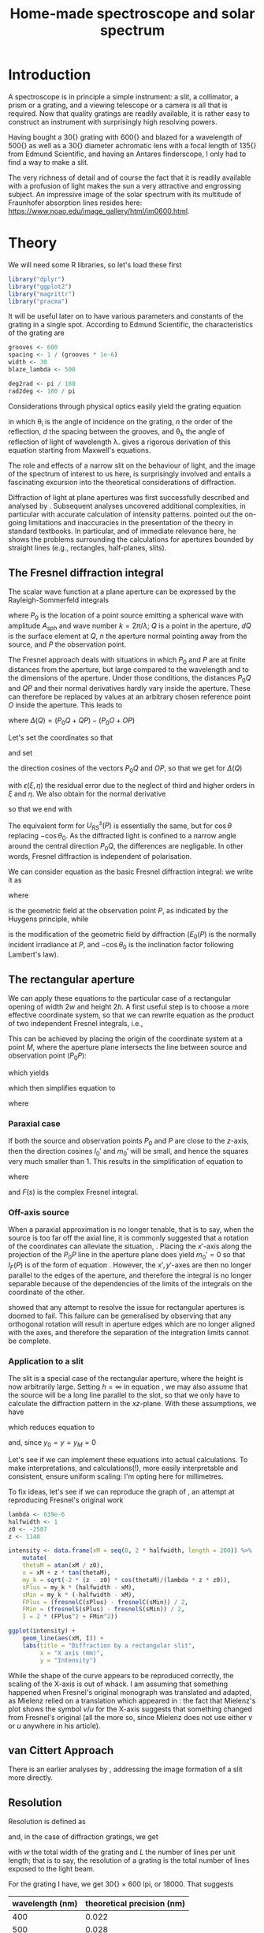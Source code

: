 #+TITLE: Home-made spectroscope and solar spectrum
#+LATEX_CLASS: article
#+LATEX_CLASS_OPTIONS: [10pt,a4paper,titlepage]
#+LATEX_HEADER: \def\today{\number\day\space\ifcase\month\or January\or February\or March\or April\or May\or June\or July\or August\or September\or October\or November\or December\fi \space \number\year}
#+LATEX_HEADER: \usepackage{lmodern}
#+LATEX_HEADER: \usepackage{amssymb,amsmath}
#+LATEX_HEADER: \usepackage{parskip}
#+LATEX_HEADER: \usepackage[margin=1in]{geometry}
#+LATEX_HEADER: \usepackage[round]{natbib}
#+LATEX_HEADER: \usepackage{fancyhdr}
#+LATEX_HEADER: \usepackage{titling}
#+LATEX_HEADER: \usepackage[squaren,cdot]{SIunits}
#+LATEX_HEADER: \usepackage{booktabs}
#+LATEX_HEADER: \pagestyle{fancy}
#+LATEX_HEADER: \renewcommand{\footrulewidth}{0.4pt}
#+LATEX_HEADER: \lhead{}
#+LATEX_HEADER: \rhead{}
#+LATEX_HEADER: \lfoot{Home Spectroscopy}
#+LATEX_HEADER: \cfoot{\thepage}
#+LATEX_HEADER: \rfoot{\thedate}
#+LATEX_HEADER_EXTRA: \author{Stefan Revets}
#+LATEX_HEADER_EXTRA: \pretitle{\flushleft\LARGE\bfseries\vskip 80mm}
#+LATEX_HEADER_EXTRA: \posttitle{\par}
#+LATEX_HEADER_EXTRA: \preauthor{\flushleft}
#+LATEX_HEADER_EXTRA: \postauthor{\par}
#+LATEX_HEADER_EXTRA: \predate{\flushleft}
#+LATEX_HEADER_EXTRA: \postdate{\par{In Progress}}
#+OPTIONS: ^:{}

* Introduction
A spectroscope is in principle a simple instrument: a slit, a
collimator, a prism or a grating, and a viewing telescope or a camera
is all that is required. Now that quality gratings are readily
available, it is rather easy to construct an instrument with
surprisingly high resolving powers.

Having bought a \unit{30}{\milli\metre} grating with
\unit{600}{\per\milli\metre} and blazed for a wavelength of
\unit{500}{\nano\metre} as well as a \unit{30}{\milli\metre} diameter
achromatic lens with a focal length of \unit{135}{\milli\metre} from
Edmund Scientific, and having an Antares finderscope, I only had to
find a way to make a slit.

The very richness of detail and of course the fact that it is readily
available with a profusion of light makes the sun a very attractive
and engrossing subject. An impressive image of the solar spectrum with
its multitude of Fraunhofer absorption lines resides here:
https://www.noao.edu/image_gallery/html/im0600.html.

* Theory
:PROPERTIES:
:session: *R*
:cache: yes
:results: output graphics
:exports: both
:END:
We will need some R libraries, so let's load these first
#+BEGIN_SRC R :results none
  library("dplyr")
  library("ggplot2")
  library("magrittr")
  library("pracma")
#+END_SRC
It will be useful later on to have various parameters and constants of
the grating in a single spot. According to Edmund Scientific, the
characteristics of the grating are
#+BEGIN_SRC R :results none
  grooves <- 600
  spacing <- 1 / (grooves * 1e-6)
  width <- 30
  blaze_lambda <- 500

  deg2rad <- pi / 180
  rad2deg <- 180 / pi
#+END_SRC

Considerations through physical optics easily yield the grating equation
\begin{equation}
\label{eqn:grating}
\sin \theta_{\lambda} = \sin \theta_i + n \frac{\lambda}{d}
\end{equation}
in which \theta_{i} is the angle of incidence on the grating, $n$ the
order of the reflection, $d$ the spacing between the grooves, and
\theta_{\lambda} the angle of reflection of light of wavelength
\lambda.  \citet{maystre12:properties} gives a rigorous derivation of
this equation starting from Maxwell's equations.

The role and effects of a narrow slit on the behaviour of light, and
the image of the spectrum of interest to us here, is surprisingly
involved and entails a fascinating excursion into the theoretical
considerations of diffraction.

Diffraction of light at plane apertures was first successfully
described and analysed by \citet{fresnel19:diffraction}. Subsequent
analyses uncovered additional complexities, in particular with
accurate calculation of intensity patterns. \citet{mielenz98:fresnel}
pointed out the on-going limitations and inaccuracies in the
presentation of the theory in standard textbooks. In particular, and
of immediate relevance here, he shows the problems surrounding the
calculations for apertures bounded by straight lines (e.g.,
rectangles, half-planes, slits).

** The Fresnel diffraction integral
The scalar wave function at a plane aperture can be expressed by the
Rayleigh-Sommerfeld integrals

\begin{align}
\label{eqn:rayleigh-sommerfeld}
U^p_{RS}(P) & = -\frac{A_{sph}}{2 \pi} \int dQ \frac{e^{i k(P_0 Q + QP)}}{P_0 Q \cdot QP}\bigg(i k - \frac{1}{P_0 Q} \bigg) \frac{\partial P_0 Q}{\partial n} \\
U^s_{RS}(P) & = -\frac{A_{sph}}{2 \pi} \int dQ \frac{e^{i k(P_0 Q + QP)}}{P_0 Q \cdot QP}\bigg(i k - \frac{1}{Q P} \bigg) \frac{\partial Q P}{\partial n}
\end{align}
where $P_0$ is the location of a point source emitting a spherical
wave with amplitude $A_{sph}$ and wave number $k = 2 \pi / \lambda$;
$Q$ is a point in the aperture, $dQ$ is the surface element at $Q$,
$n$ the aperture normal pointing away from the source, and $P$ the
observation point.

The Fresnel approach deals with situations in which $P_0$ and $P$ are
at finite distances from the aperture, but large compared to the
wavelength and to the dimensions of the aperture. Under those
conditions, the distances $P_0 Q$ and $QP$ and their normal
derivatives hardly vary inside the aperture. These can therefore be
replaced by values at an arbitrary chosen reference point $O$ inside
the aperture. This leads to

\begin{equation}
U^p_{RS}(P) \approx -\frac{i k A_{sph}}{2 \pi} \frac{\partial P_0 O}{\partial n} \frac{e^{i k (P_0 O + OP)}}{P_0 O \cdot OP} \int dQ e^{i k \Delta(Q)}
\end{equation}
where $\Delta(Q) = (P_0 Q + QP) - (P_0 O + OP)$

Let's set the coordinates so that
\begin{align*}
O   & = (0, 0, 0) \\
P_0 & = (x_0, y_0, z_0) \\
Q   & = (\xi, \eta, 0) \\
P   & = (x, y, z)
\end{align*}
and set
\begin{align*}
l_0 & = -\frac{x_0}{r_0} \\
m_0 & = -\frac{y_0}{r_0} \\
l   & = \frac{x}{r} \\
m   & = \frac{y}{r} \\
r_0 & = \sqrt{x_0^2 + y_0^2 + z_0^2} \\
r   & = \sqrt{x^2 + y^2 + z^2}
\end{align*}
the direction cosines of the vectors $P_0 Q$ and $OP$, so that we get
for $\Delta(Q)$
\begin{equation}
\label{eqn:delta-Q}
\Delta(Q) = -[(l - l_0) \xi + (m - m_0) \eta] + \frac{1}{2 r_0}[(\xi^2 + \eta^2) - (l_0 \xi + m_0 \eta)^2] + \frac{1}{2 r}[(\xi^2 + \eta^2) - (l \xi + m \eta)^2] + \epsilon(\xi, \eta)
\end{equation}
with $\epsilon(\xi, \eta)$ the residual error due to the neglect of
third and higher orders in $\xi$ and $\eta$.
We also obtain for the normal derivative
\begin{equation}
\frac{\partial P_0 Q}{\partial n} = -\frac{\partial r_0}{\partial z_0} = -\frac{z_0}{r_0} = -\cos \theta_0
\end{equation}
so that we end with
\begin{equation}
\label{eqn:fresnel-base}
U^p_{RS}(P) \approx -\frac{i k A_{sph} \cos \theta_0}{2 \pi r_0 r} e^{i k (r_0 + r)} \int dQ e^{i k \Delta(Q)}
\end{equation}
The equivalent form for $U^s_{RS}(P)$ is essentially the same, but for
$\cos \theta$ replacing $-\cos \theta_0$. As the diffracted light is
confined to a narrow angle around the central direction $P_0 Q$, the
differences are negligable. In other words, Fresnel diffraction is
independent of polarisation.

We can consider equation \ref{eqn:fresnel-base} as the basic Fresnel
diffraction integral: we write it as
\begin{equation}
U_F(P) = -U_0(P) \cos \theta_0 I_F(P)
\end{equation}
where
\begin{equation}
U_0(P) = A_{sph} \frac{e^{i k (r_0 + r)}}{r_0 + r} = \sqrt{E_0(P)} e^{i k (r_0 + r)}
\end{equation}
is the geometric field at the observation point $P$, as indicated by
the Huygens principle, while
\begin{equation}
\label{eqn:diffraction-integral}
I_F(P) = -\frac{i k (r_0 + r)}{2 \pi r_0 r} \int dQ e^{i k \Delta(Q)}
\end{equation}
is the modification of the geometric field by diffraction ($E_0(P)$ is
the normally incident irradiance at $P$, and $-\cos \theta_0$ is the
inclination factor following Lambert's law).

** The rectangular aperture
We can apply these equations to the particular case of a rectangular
opening of width $2 w$ and height $2 h$. A first useful step is to
choose a more effective coordinate system, so that we can rewrite
equation \ref{eqn:diffraction-integral} as the product of two
independent Fresnel integrals, i.e.,
\begin{equation}
\label{eqn:fresnel-independent}
I_F(P) \propto \int d \xi e^{i a \xi^2} \int d \eta e^{i b \eta^2}
\end{equation}
This can be achieved by placing the origin of the coordinate system at
a point $M$, where the aperture plane intersects the line between
source and observation point ($P_0 P$):
\begin{equation*}
M = (x_M, y_M, 0), \quad x_M = \frac{x_0 z - x z_0}{z - z_0}, \quad y_M = \frac{y_0 z - y z_0}{z - z_0}
\end{equation*}
which yields
\begin{align*}
l_0' = \frac{x_0 - x_M}{r_0'} & = l' = \frac{x - x_M}{r'} \\
m_0' = \frac{y_0 - y_M}{r_0'} & = m' = \frac{y - y_M}{r'} \\
r_0' = \frac{-z_0}{\cos \theta_M} & , r' = \frac{z}{\cos \theta_M}
\end{align*}
which then simplifies equation \ref{eqn:delta-Q} to
\begin{equation}
\Delta(Q) = \frac{1}{2 \rho'} \bigg[ (\xi - x_M)^2 + (\eta - y_M)^2 - [l_0' (\xi - x_M) + m_0' (\eta - y_M)]^2 \bigg]
\end{equation}
where
\begin{equation*}
\rho' = \frac{r_0' r'}{r_0' + r'} = \frac{-z z_0}{(z - z_0) \cos \theta_M}
\end{equation*}

*** Paraxial case
If both the source and observation points $P_0$ and $P$ are close to
the $z$-axis, then the direction cosines $l_0'$ and $m_0'$ will be
small, and hence the squares very much smaller than 1. This results in
the simplification of equation \ref{eqn:fresnel-base} to
\begin{align}
\label{eqn:complex-fresnel}
I_F(P) & \approx -\frac{i k}{2 \pi \rho'} \int_{-w}^w d \xi e^{i k (\xi - x_M)^2 / 2 \rho'} \int_{-h}^h d \eta e^{i k (\eta - y_M)^2 / 2 \rho'} \\
 & = -\frac{i}{2}[F(s_+) - F(s_-)][F(t_+) - F(t_-)]
\end{align}
where
\begin{align*}
\label{eqn:complex-fresnel-arguments}
s_{\pm} & = \sqrt{\frac{k}{\pi \rho'}}(\pm w - x_M) \\
t_{\pm} & = \sqrt{\frac{k}{\pi \rho'}}(\pm h - y_M) \\
F(s) & = C(s) + i S(s) = \int_0^s e^{i \pi \sigma^2 / 2} d \sigma
\end{align*}
and $F(s)$ is the complex Fresnel integral.

*** Off-axis source
When a paraxial approximation is no longer tenable, that is to say,
when the source is too far off the axial line, it is commonly
suggested that a rotation of the coordinates can alleviate the
situation, \citep[for example]{born-wolf99:optics}. Placing the
$x'$-axis along the projection of the $P_0 P$ line in the aperture
plane does yield $m_0' = 0$ so that $I_F(P)$ is of the form of
equation \ref{eqn:fresnel-independent}. However, the $x', y'$-axes
are then no longer parallel to the edges of the aperture, and
therefore the integral is no longer separable because of the
dependencies of the limits of the integrals on the coordinate of the
other.

\citet{mielenz98:fresnel} showed that any attempt to resolve the issue
for rectangular apertures is doomed to fail. This failure can be
generalised by observing that any orthogonal rotation will result in
aperture edges which are no longer aligned with the axes, and
therefore the separation of the integration limits cannot be complete.

*** Application to a slit
The slit is a special case of the rectangular aperture, where the
height is now arbitrarily large. Setting $h = \infty$ in equation
\ref{eqn:complex-fresnel-arguments}, we may also assume that the
source will be a long line parallel to the slot, so that we only have
to calculate the diffraction pattern in the $xz$-plane. With these
assumptions, we have
\begin{align}
t_{\pm} & = \pm \infty \\
F(t_{\pm}) & = \pm \frac{1 + i}{2} \\
F(t_+) - F(t_-) & = 1 + i
\end{align}
which reduces equation \ref{eqn:complex-fresnel} to
\begin{align}
I_F(P) & = \frac{1 - i}{2} (F(s_+) - F(s_-)) \\
 & = \frac{1 - i}{2} \bigg[ (C(s_+) - C(s_-)) + i (S(s_+) - S(s_-)) \bigg]
\end{align}
and, since $y_0 = y = y_M = 0$
\begin{align*}
\theta_M & = \arctan \frac{x_0 - x_M}{z_0} \\
x & = x_M + z \tan \theta_M
\end{align*}

Let's see if we can implement these equations into actual
calculations. To make interpretations, and calculations(!), more
easily interpretable and consistent, ensure uniform scaling: I'm
opting here for millimetres. 

To fix ideas, let's see if we can reproduce the graph of
\citet[fig. 3]{mielenz98:fresnel}, an attempt at reproducing Fresnel's
original work \citep{fresnel19:diffraction}

#+BEGIN_SRC R :file ../output/fresnel_plot.pdf
  lambda <- 639e-6
  halfwidth <- 1
  z0 <- -2507
  z <- 1140

  intensity <- data.frame(xM = seq(0, 2 * halfwidth, length = 200)) %>%
      mutate(
      thetaM = atan(xM / z0),
      x = xM + z * tan(thetaM),
      my_k = sqrt(-2 * (z - z0) * cos(thetaM)/(lambda * z * z0)),
      sPlus = my_k * (halfwidth - xM),
      sMin = my_k * (-halfwidth - xM),
      FPlus = (fresnelC(sPlus) - fresnelC(sMin)) / 2,
      FMin = (fresnelS(sPlus) - fresnelS(sMin)) / 2,
      I = 2 * (FPlus^2 + FMin^2))

  ggplot(intensity) +
      geom_line(aes(xM, I)) +
      labs(title = "Diffraction by a rectangular slit",
           x = "X axis (mm)",
           y = "Intensity")
#+END_SRC

While the shape of the curve appears to be reproduced correctly, the
scaling of the X-axis is out of whack. I am assuming that something
happened when Fresnel's original monograph was translated and adapted,
as Mielenz relied on a translation which appeared in
\citet{crew81:wave}: the fact that Mielenz's plot shows the symbol
$v/u$ for the X-axis suggests that something changed from Fresnel's
original (all the more so, since Mielenz does not use either $v$ or
$u$ anywhere in his article).

** van Cittert Approach
There is an earlier analyses by
\citet{vancittert30:spaltbreite,vancittert31:spaltbreite}, addressing
the image formation of a slit more directly.


** Resolution
Resolution is defined as
\begin{equation}
R = \frac{\lambda}{d \lambda}
\end{equation}
and, in the case of diffraction gratings, we get
\begin{equation}
R = \frac{\lambda}{d \lambda} = w \cdot L
\end{equation}
with $w$ the total width of the grating and $L$ the number of lines
per unit length; that is to say, the resolution of a grating is the
total number of lines exposed to the light beam.

For the grating I have, we get \unit{30}{\milli\metre} $\times$ 600
lpi, or 18000. That suggests

| wavelength (nm) | theoretical precision (nm) |
|-----------------+----------------------------|
|             400 |                      0.022 |
|             500 |                      0.028 |
|             600 |                      0.033 |
|             700 |                      0.039 |
|             800 |                      0.044 |

* Construction Details
** Slit
The width of the slit has a major effect on the definition of any
emission of absorption lines in a spectrum
\citep{schuster05:spectroscope,vancittert30:spaltbreite,vancittert31:spaltbreite}. The
derivations by \citet{vancittert30:spaltbreite} eventually come to the
conclusion that the optimum width of the slit depends on the focal
ratio of the collimator, the wavelength, and (in)coherence of the
light beam hitting the slit. For incoherent light, he obtains
\begin{equation}
w = F \lambda
\end{equation}
where $F$ is the F-number of the collimator. For coherent light, he
obtains double this number.

In principle, for my bits and pieces at hand, this translates to
\begin{equation}
w = F \lambda = \frac{\unit{135}{\milli\metre}}{\unit{30}{\milli\metre}} \unit{500}{\nano\metre} = \unit{2.25}{\micro\metre}
\end{equation}

In practice, such fine slits are beyond reach, and we are looking at
widths in the order of 10's of \micro\metre. Here, a couple of razor
blades proved to be very effective: one blade is glued down on a
support (a piece of hardboard with a \unit{5}{\milli\metre} wide hole)
with the other blade held down under a cardboard sleeve. This
arrangement allows, by trial and error, to bring the edges of the
blades as closely and as parallel as possible until a satisfactory
image can be made.

** Goniometre
Because I am interested in being able to determine the wavelength of
any given line, a means of measuring the angle of reflection is needed
as well. To do that, and in particular, with a sufficient precision, I
constructed a goniometre with a \unit{500}{\milli\metre} carrier
arm. That length allows the drawing of an angular scale and a vernier
with a read-out precision of \unit{0.01}{\degree}. Both the graduation
arc and the vernier have been generated after calculation by using the
capabilities of PSTricks and \LaTeX.

* Calculations
:PROPERTIES:
:session: *R*
:cache: yes
:results: output graphics
:exports: both
:END:

** Calibration and test trials

And here is a set of angular measurements of a number of lines seen in
the solar spectrum with my spectroscope. 

#+CAPTION: Angular measurements of solar absorption lines
#+TBLNAME: line_measures
| element | wavelength | angle |
|---------+------------+-------|
| O2      |    686.719 | 91.50 |
| H       |    656.281 | 89.27 |
| O2      |    627.661 | 87.32 |
| Na      |    589.592 | 84.87 |
| Na      |    588.995 | 84.82 |
| Fe      |    561.564 | 83.17 |
| Mg      |    552.841 | 82.67 |
| Fe      |    542.969 | 82.09 |
| Fe      |    537.149 | 81.74 |
| Fe      |    532.804 | 81.47 |
| Fe      |    527.039 | 81.15 |
| Fe      |    522.715 | 80.90 |
| Mg      |    518.362 | 80.66 |
| Mg      |    517.270 | 80.60 |
| Fe      |    516.891 | 80.57 |
| Mg      |    516.733 | 80.58 |
| Fe      |    504.176 | 79.87 |
| Fe      |    495.761 | 79.42 |
| H       |    486.134 | 78.89 |
| Fe      |    466.814 | 77.85 |
| Fe      |    448.225 | 76.89 |
| Fe      |    440.475 | 76.49 |
| Fe      |    438.354 | 76.38 |
| H       |    434.047 | 76.16 |
| Fe      |    432.576 | 76.09 |
| CH      |      431.3 | 76.03 |
| Fe      |    430.790 | 76.00 |
| Fe      |    427.176 | 75.81 |
| Fe      |    426.047 | 75.76 |
| Ca      |    422.673 | 75.59 |
| Fe      |    414.387 | 75.16 |
| H       |    410.175 | 74.95 |

Now, we have to bear in mind some construction idiosyncracies. The
goniometre starts its \unit{0}{\degree} reading on the incidence axis
of the spectroscope. That is to say, on the line from the slit to the
grating, while the \unit{90}{\degree} point is the perpendicular to
the slit-grating line. The pivot point coincides, to the best of my
ability to ensure this, with the surface of the grating where it meets
the slit-grating line. As a result, it is necessary to subtract the
inclination angle from the values of the measured line angles.

At the time, the reflection angle of the slit was measured as
\unit{57.00}{\degree}. This is double the inclination angle of the
light incoming into the grating. Assuming, of course, that the
slit-grating axis lies indeed on the \unit{0}{\degree} line of the
goniometre. We may have some opportunity of assessing how close we got
to this assumption by looking at the amount and distribution of the
errors.

Let's bring in these measurements, as well as the measured reflection
angle of the slit and apply the grating equation, so that we can
assess how well and how accurate the setup works.

#+BEGIN_SRC R :var measured=line_measures inclination=28.50 :results none
  inclination <- inclination * deg2rad
  sin_i <- sin(inclination)

  measured %<>%
      mutate(angle_m = deg2rad * angle - inclination,
             angle_p = asin(wavelength / spacing + sin_i),
             delta = rad2deg * (angle_m - angle_p))
#+END_SRC

Now that we have calculated the expected reflection angles of all the
lines, let's see how close the actual measurements are. A simple plot
reveals the relation

#+BEGIN_SRC R :height 4 :file ../output/reflection_test1.pdf
  ggplot(measured) +
      geom_point(aes(wavelength, delta)) +
      labs(title = "Reflection Angles of Fraunhofer Lines",
           x = "Wave length (nm)",
           y = "Discrepancy (degree)")
#+END_SRC

Clearly, there is a linear dependence between the angle discrepancy
and wavelength. That tells us that something is not quite right.  So
let us try and use these measurements to see how close we are to the
grating and settings parameters, by a simple regression analysis.

#+BEGIN_SRC R
  lm(sin(angle_m) ~ wavelength, data = measured)
#+END_SRC

#+RESULTS[b4c2d8c3fe96dafdde47a96c32f9f549f5cb3a34]:
: 
: Call:
: lm(formula = sin(angle_m) ~ wavelength, data = measured)
: 
: Coefficients:
: (Intercept)   wavelength  
:   0.4783901    0.0006008

These numbers suggest that the grating has
\unit{601}{\per\milli\metre} rather than 600 grooves and that the
inclination angle would be slightly higher and amount to
\unit{28.58}{\degree}.  If we recalculate with these numbers instead,
particularly after engaging in a little trial and error with the
inclination angle (using \unit{28.543}{\degree} seems to reduce the
overall deviations the most), we get

#+BEGIN_SRC R :var inclination=28.543 :height 4 :file ../output/reflection_test2.pdf
  inclination <- inclination * deg2rad
  sin_i <- sin(inclination)
  grooves <- 601
  spacing <- 1 / (grooves * 1e-6)

  measured %<>%
      mutate(angle_m = deg2rad * angle - inclination,
             angle_p = asin(wavelength / spacing + sin_i),
             delta = rad2deg * (angle_m - angle_p))

  ggplot(measured) +
      geom_point(aes(wavelength, delta)) +
      labs(title = "Reflection Angles of Fraunhofer Lines",
           x = "Wave length (nm)",
           y = "Discrepancy (degree)")

#+END_SRC

A check with a regression should tell us how good these new numbers
are
#+BEGIN_SRC R
  lm(sin(angle_m) ~ wavelength, data = measured)
#+END_SRC

#+RESULTS[b4c2d8c3fe96dafdde47a96c32f9f549f5cb3a34]:
: 
: Call:
: lm(formula = sin(angle_m) ~ wavelength, data = measured)
: 
: Coefficients:
: (Intercept)   wavelength  
:   0.4776201    0.0006014

This is a pleasing result: the actual errors lie in the $\pm$
\unit{0.02}{\degree} interval, which is just a little higher than the
highest resolution, \unit{0.01}{\degree}, the vernier can provide. Out
of 32 measurements: 75% lie within the precision the vernier can
give. Considering that \unit{0.01}{\degree} translates to
\unit{0.15}{\nano\metre} (around \unit{500}{\nano\metre}), the setup
is surprisingly effective.

I suspect that using a laser printer to generate the goniometre
scale and vernier will give a cleaner, more crisp definition of the
scale lines and improve the reading accuracy just that little bit
more.

** Identification of absorption lines
Now that we know that the set-up works rather well, we can use it to
locate and try to identify the multitude of lines in the solar
spectrum. \citet{moore-al66:solar} list some 24000 lines in the solar
spectrum, of which some 75% could be attributed. At the time, the lines
of 63 elements could be identified. Clearly, a simple 600 grooves
grating will not yield such an overwhelming amount of lines. Let's
adopt a more modest, simpler approach.

\citet{reader-corliss80:elements} provided a list of wavelengths of
the emission lines of most elements. Their extensive list was captured
and turned into a machine-readable catalogue and made available by
Paul Kuin (NASA/ADC) and hosted on https://cdsarc.u-strasbg.fr/viz-bin/cat/VI/16

#+CAPTION: Byte-by-byte Description of file catalog.dat (46663 entries)
| Bytes | Format | Units | Label    | Explanations                            |
|-------+--------+-------+----------+-----------------------------------------|
|   1-2 | I2     | ---   | Z        | atomic number                           |
|   4-5 | I2     | ---   | ion      | ion                                     |
|  7-11 | I5     | ---   | Int      | line intensity on arbitrary scale       |
| 13-16 | A4     | ---   | line     | notes on spectral line                  |
| 18-27 | F10.3  | 0.1nm | wavel    | wavelength in Angstroms                 |
|    29 | A1     | ---   | Air_Vac  | flag for wavelength in Air or Vacuum    |
| 31-32 | A2     | ---   | Element  | symbol for element                      |
| 34-37 | A4     | ---   | Spectrum | spectrum of element                     |
| 39-43 | A5     | ---   | oxide    | spectral line belongs to oxide          |
| 45-49 | I5     | 0.1nm | bwavel   | truncated wavelength                    |
| 51-53 | A3     | ---   | note     | no explanation for this field was given |
| 55-56 | I2     | ---   | refZ     | reference section                       |
| 57-58 | I2     | ---   | ref      | reference number in section             |

From this list, I selected a number of elements more likely to show
significant absorption lines, (H, C, Na, Mg, Si, Ca, Sc, Ti, V, Cr,
Mn, Fe, Co, Ni, Sr, Y, Ba) and reduced the list further so that it
contains only wavelengths between
\unit{400-750}{\nano\metre}. Clearly, I won't be able to see lines for
every single entry. But it should be possible to predict the
observation angle with my setup for each of the entries, and so allow
me to find out what is and what isn't visible.

A neat way of reducing the data to what I am interested in is through
an AWK script. Although the data is presented in a Fortran-type
format, i.e., columnar, there is a possibility of defining fields by
their width, rather than the usual AWK field separator
character. While doing so, let's also change the spelling of the
elements to their normal mixed case, rather than the Fortran upper
case.

#+BEGIN_SRC awk :in-file ../data/catalog.dat :file ../output/fraunhofer.dat
  BEGIN{FIELDWIDTHS = "2 3 6 5 11 2 3 5 6 6 4 3 2"
        print "wavelength,element,ion,intensity"}

  $7 ~ /H |C |NA|MG|SI|CA|SC|TI|V |CR|MN|FE|CO|NI|SR|Y |BA/ && $5 > 4000 && $5 < 7500 {
      gsub(/ /,"",$3)
      gsub(/ /,"",$7)
      gsub(/ /,"",$8)
      gsub("NA","Na",$7)
      gsub("MG","Mg",$7)
      gsub("SI","Si",$7)
      gsub("CA","Ca",$7)
      gsub("SC","Sc",$7)
      gsub("TI","Ti",$7)
      gsub("CR","Cr",$7)
      gsub("MN","Mn",$7)
      gsub("FE","Fe",$7)
      gsub("CO","Co",$7)
      gsub("NI","Ni",$7)
      gsub("SR","Sr",$7)
      gsub("BA","Ba",$7)
      print $5/10 "," $7 "," $8 "," $3
  }
#+END_SRC

It is a straightforward matter to import this csv file, predict the
expected reflection angle for a given incidence angle. As there are
still some 3275 entries, there is little point in showing the output
here, so let's send the processing results to a separate output file.

#+BEGIN_SRC R :var inclination=28.277 :results none
  sin_i <- sin(deg2rad * inclination)

  fraunhofer <- read.csv("../output/fraunhofer.dat",
                         stringsAsFactors = FALSE)
  fraunhofer %<>%
      mutate(angle = asin(wavelength / spacing + sin_i),
             angle = round(angle * rad2deg + inclination, 2)
             ) %>%
      arrange(wavelength)

  write.csv(fraunhofer, "../output/fraunhofer_pred.dat",
            row.names = FALSE)

#+END_SRC

What we can do here, however, is use Sqlite to access and look for
some salient information.

#+BEGIN_SRC sqlite :db ../output/spectrum.db
  .mode csv
  .headers on
  drop table if exists fraunhofer;
  .import ../output/fraunhofer_pred.dat fraunhofer
  .mode column

  select * from fraunhofer where element = "H";
#+END_SRC

A slightly different example is to look at what is present between the Na D_1 and D_2 lines:
#+BEGIN_SRC sqlite :db ../output/spectrum.db
  .mode column
  .headers on
  select * from fraunhofer where wavelength > 588.9 and wavelength < 589.6;
#+END_SRC

With the setup, the Ni line is clearly resolved from the two Na lines.

* Epilogue


\bibliographystyle{plainnat}
\bibliography{spectroscope}

